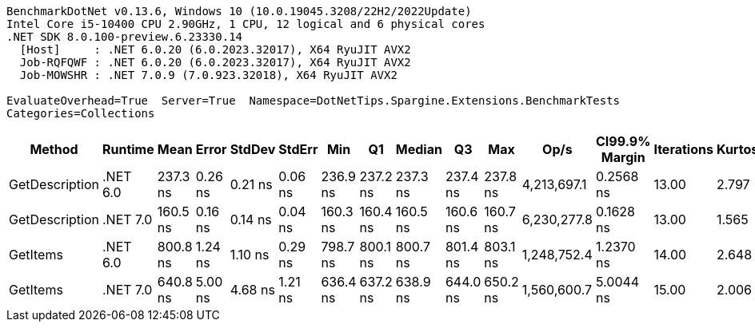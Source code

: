....
BenchmarkDotNet v0.13.6, Windows 10 (10.0.19045.3208/22H2/2022Update)
Intel Core i5-10400 CPU 2.90GHz, 1 CPU, 12 logical and 6 physical cores
.NET SDK 8.0.100-preview.6.23330.14
  [Host]     : .NET 6.0.20 (6.0.2023.32017), X64 RyuJIT AVX2
  Job-RQFQWF : .NET 6.0.20 (6.0.2023.32017), X64 RyuJIT AVX2
  Job-MOWSHR : .NET 7.0.9 (7.0.923.32018), X64 RyuJIT AVX2

EvaluateOverhead=True  Server=True  Namespace=DotNetTips.Spargine.Extensions.BenchmarkTests  
Categories=Collections  
....
[options="header"]
|===
|          Method|   Runtime|      Mean|    Error|   StdDev|   StdErr|       Min|        Q1|    Median|        Q3|       Max|         Op/s|  CI99.9% Margin|  Iterations|  Kurtosis|  MValue|  Skewness|  Rank|  LogicalGroup|  Baseline|  Code Size|  Allocated
|  GetDescription|  .NET 6.0|  237.3 ns|  0.26 ns|  0.21 ns|  0.06 ns|  236.9 ns|  237.2 ns|  237.3 ns|  237.4 ns|  237.8 ns|  4,213,697.1|       0.2568 ns|       13.00|     2.797|   2.000|   -0.1375|     2|             *|        No|      357 B|       24 B
|  GetDescription|  .NET 7.0|  160.5 ns|  0.16 ns|  0.14 ns|  0.04 ns|  160.3 ns|  160.4 ns|  160.5 ns|  160.6 ns|  160.7 ns|  6,230,277.8|       0.1628 ns|       13.00|     1.565|   2.000|   -0.4312|     1|             *|        No|      732 B|       24 B
|        GetItems|  .NET 6.0|  800.8 ns|  1.24 ns|  1.10 ns|  0.29 ns|  798.7 ns|  800.1 ns|  800.7 ns|  801.4 ns|  803.1 ns|  1,248,752.4|       1.2370 ns|       14.00|     2.648|   2.000|    0.1558|     4|             *|        No|      526 B|      512 B
|        GetItems|  .NET 7.0|  640.8 ns|  5.00 ns|  4.68 ns|  1.21 ns|  636.4 ns|  637.2 ns|  638.9 ns|  644.0 ns|  650.2 ns|  1,560,600.7|       5.0044 ns|       15.00|     2.006|   2.000|    0.7688|     3|             *|        No|      931 B|      512 B
|===
